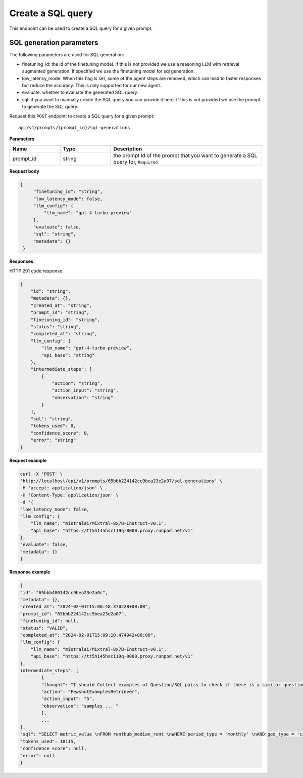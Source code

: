 Create a SQL query
============================================

This endpoint can be used to create a SQL query for a given prompt.

SQL generation parameters
-------------------------

The following parameters are used for SQL generation:

* finetuning_id: the id of the finetuning model. If this is not provided we use a reasoning LLM with retrieval augmented generation. If specified we use the finetuning model for sql generation.
* low_latency_mode: When this flag is set, some of the agent steps are removed, which can lead to faster responses but reduce the accuracy. This is only supported for our new agent. 
* evaluate: whether to evaluate the generated SQL query.
* sql: if you want to manually create the SQL query you can provide it here. If this is not provided we use the prompt to generate the SQL query.


Request this ``POST`` endpoint to create a SQL query for a given prompt::

    api/v1/prompts/{prompt_id}/sql-generations


**Parameters**

.. csv-table::
   :header: "Name", "Type", "Description"
   :widths: 20, 20, 60

   "prompt_id", "string", "the prompt id of the prompt that you want to generate a SQL query for, ``Required``"


**Request body**

.. code-block:: rst

   {
        "finetuning_id": "string",
        "low_latency_mode": false,
        "llm_config": {
            "llm_name": "gpt-4-turbo-preview"
        },
        "evaluate": false,
        "sql": "string",
        "metadata": {}
    }

**Responses**

HTTP 201 code response

.. code-block:: rst

    {
        "id": "string",
        "metadata": {},
        "created_at": "string",
        "prompt_id": "string",
        "finetuning_id": "string",
        "status": "string",
        "completed_at": "string",
        "llm_config": {
            "llm_name": "gpt-4-turbo-preview",
            "api_base": "string"
        },
        "intermediate_steps": [
            {
                "action": "string",
                "action_input": "string",
                "observation": "string"
            }
        ],
        "sql": "string",
        "tokens_used": 0,
        "confidence_score": 0,
        "error": "string"
    }

**Request example**

.. code-block:: rst

    curl -X 'POST' \
    'http://localhost/api/v1/prompts/65bbb224142cc9bea23e2a07/sql-generations' \
    -H 'accept: application/json' \
    -H 'Content-Type: application/json' \
    -d '{
    "low_latency_mode": false,
    "llm_config": {
        "llm_name": "mistralai/Mixtral-8x7B-Instruct-v0.1",
        "api_base": "https://tt5h145hsc119q-8000.proxy.runpod.net/v1"
    },
    "evaluate": false,
    "metadata": {}
    }'


**Response example**

.. code-block:: rst

    {
    "id": "65bbb400142cc9bea23e2a0c",
    "metadata": {},
    "created_at": "2024-02-01T15:08:48.370228+00:00",
    "prompt_id": "65bbb224142cc9bea23e2a07",
    "finetuning_id": null,
    "status": "VALID",
    "completed_at": "2024-02-01T15:09:10.474942+00:00",
    "llm_config": {
        "llm_name": "mistralai/Mixtral-8x7B-Instruct-v0.1",
        "api_base": "https://tt5h145hsc119q-8000.proxy.runpod.net/v1"
    },
    intermediate_steps": [
            {
            "thought": "I should Collect examples of Question/SQL pairs to check if there is a similar question among the examples.\n",
            "action": "FewshotExamplesRetriever",
            "action_input": "5",
            "observation": "samples ... "
            },
            ...
    ],
    "sql": "SELECT metric_value \nFROM renthub_median_rent \nWHERE period_type = 'monthly' \nAND geo_type = 'city' \nAND location_name = 'Miami' \nAND property_type = 'All Residential' \nAND period_end = (SELECT DATE_TRUNC('MONTH', CURRENT_DATE()) - INTERVAL '1 day')\nLIMIT 10",
    "tokens_used": 18115,
    "confidence_score": null,
    "error": null
    }
